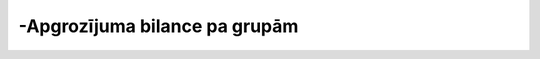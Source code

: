 .. 536 ==================================-Apgrozījuma bilance pa grupām==================================  